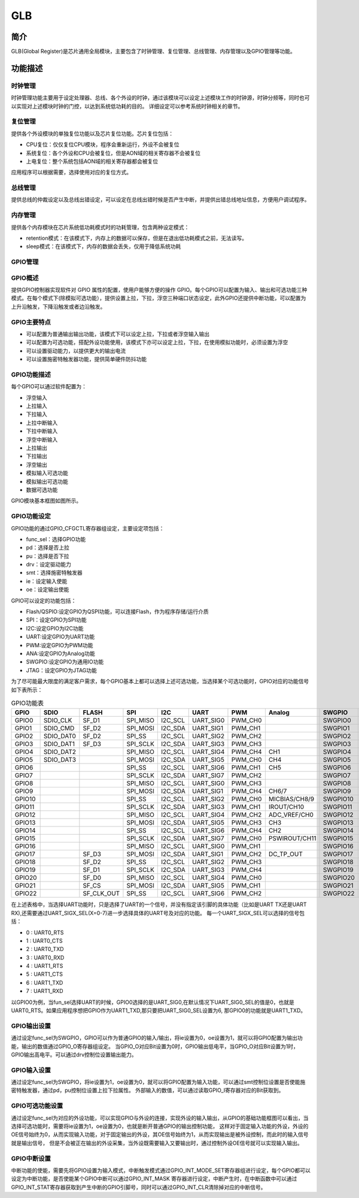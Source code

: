 ===========
GLB
===========

简介
=====
GLB(Global Register)是芯片通用全局模块，主要包含了时钟管理、复位管理、总线管理、内存管理以及GPIO管理等功能。

功能描述
===========
时钟管理
-------------
时钟管理功能主要用于设定处理器、总线、各个外设的时钟，通过该模块可以设定上述模块工作的时钟源，时钟分频等，同时也可以实现对上述模块时钟的门控，以达到系统低功耗的目的。
详细设定可以参考系统时钟相关的章节。

复位管理
-------------
提供各个外设模块的单独复位功能以及芯片复位功能。芯片复位包括：

- CPU复位：仅仅复位CPU模块，程序会重新运行，外设不会被复位

- 系统复位：各个外设和CPU会被复位，但是AON域的相关寄存器不会被复位

- 上电复位：整个系统包括AON域的相关寄存器都会被复位

应用程序可以根据需要，选择使用对应的复位方式。

总线管理
-------------
提供总线的仲裁设定以及总线出错设定，可以设定在总线出错时候是否产生中断，并提供出错总线地址信息，方便用户调试程序。

内存管理
-------------
提供各个内存模块在芯片系统低功耗模式时的功耗管理，包含两种设定模式：

- retention模式：在该模式下，内存上的数据可以保存，但是在退出低功耗模式之前，无法读写。
- sleep模式：在该模式下，内存的数据会丢失，仅用于降低系统功耗

GPIO管理
-------------

GPIO概述
-------------
提供GPIO控制器实现软件对 GPIO 属性的配置，使用户能够方便的操作 GPIO。每个GPIO可以配置为输入、输出和可选功能三种模式。在每个模式下(除模拟可选功能），提供设置上拉，下拉，浮空三种端口状态设定，此外GPIO还提供中断功能，可以配置为上升沿触发，下降沿触发或者边沿触发。

GPIO主要特点
-------------

- 可以配置为普通输出输出功能，该模式下可以设定上拉，下拉或者浮空输入输出
- 可以配置为可选功能，搭配外设功能使用，该模式下亦可以设定上拉，下拉，在使用模拟功能时，必须设置为浮空
- 可以设置驱动能力，以提供更大的输出电流
- 可以设置施密特触发器功能，提供简单硬件防抖功能

GPIO功能描述
-------------
每个GPIO可以通过软件配置为：

- 浮空输入
- 上拉输入
- 下拉输入
- 上拉中断输入
- 下拉中断输入
- 浮空中断输入
- 上拉输出
- 下拉输出
- 浮空输出
- 模拟输入可选功能
- 模拟输出可选功能
- 数据可选功能

GPIO模块基本框图如图所示。

.. figure:: ./GPIO_Basic_Struct.png
   :align: center

GPIO功能设定
-------------

GPIO功能的通过GPIO_CFGCTL寄存器组设定，主要设定项包括：

- func_sel：选择GPIO功能
- pd：选择是否上拉
- pu：选择是否下拉
- drv：设定驱动能力
- smt：选择施密特触发器
- ie：设定输入使能
- oe：设定输出使能

GPIO可以设定的功能包括：

- Flash/QSPIO:设定GPIO为QSPI功能，可以连接Flash，作为程序存储/运行介质
- SPI：设定GPIO为SPI功能
- I2C:设定GPIO为I2C功能
- UART:设定GPIO为UART功能
- PWM:设定GPIO为PWM功能
- ANA:设定GPIO为Analog功能
- SWGPIO:设定GPIO为通用IO功能
- JTAG：设定GPIO为JTAG功能

为了尽可能最大限度的满足客户需求，每个GPIO基本上都可以选择上述可选功能，当选择某个可选功能时，GPIO对应的功能信号如下表所示：


.. table:: GPIO功能表 

    +--------+------------+------------+------------+------------+------------+------------+-------------+------------+------------+
    | GPIO   |    SDIO    |    FLASH   |    SPI     |    I2C     |    UART    |    PWM     |    Analog   |    SWGPIO  |    JTAG    |
    +========+============+============+============+============+============+============+=============+============+============+
    | GPIO0  | SDIO_CLK   | SF_D1      | SPI_MISO   | I2C_SCL    | UART_SIG0  | PWM_CH0    |             | SWGPIO0    | E21_TMS    |
    +--------+------------+------------+------------+------------+------------+------------+-------------+------------+------------+
    | GPIO1  | SDIO_CMD   | SF_D2      | SPI_MOSI   | I2C_SDA    | UART_SIG1  | PWM_CH1    |             | SWGPIO1    | E21_TDI    |
    +--------+------------+------------+------------+------------+------------+------------+-------------+------------+------------+
    | GPIO2  | SDIO_DAT0  | SF_D2      | SPI_SS     | I2C_SCL    | UART_SIG2  | PWM_CH2    |             | SWGPIO2    | E21_TCK    |
    +--------+------------+------------+------------+------------+------------+------------+-------------+------------+------------+
    | GPIO3  | SDIO_DAT1  | SF_D3      | SPI_SCLK   | I2C_SDA    | UART_SIG3  | PWM_CH3    |             | SWGPIO3    | E21_TDO    |
    +--------+------------+------------+------------+------------+------------+------------+-------------+------------+------------+
    | GPIO4  | SDIO_DAT2  |            | SPI_MISO   | I2C_SCL    | UART_SIG4  | PWM_CH4    |   CH1       | SWGPIO4    | E21_TMS    |
    +--------+------------+------------+------------+------------+------------+------------+-------------+------------+------------+
    | GPIO5  | SDIO_DAT3  |            | SPI_MOSI   | I2C_SDA    | UART_SIG5  | PWM_CH0    |   CH4       | SWGPIO5    | E21_TDI    |
    +--------+------------+------------+------------+------------+------------+------------+-------------+------------+------------+
    | GPIO6  |            |            | SPI_SS     | I2C_SCL    | UART_SIG6  | PWM_CH1    |   CH5       | SWGPIO6    | E21_TCK    |
    +--------+------------+------------+------------+------------+------------+------------+-------------+------------+------------+
    | GPIO7  |            |            | SPI_SCLK   | I2C_SDA    | UART_SIG7  | PWM_CH2    |             | SWGPIO7    | E21_TDO    |
    +--------+------------+------------+------------+------------+------------+------------+-------------+------------+------------+
    | GPIO8  |            |            | SPI_MISO   | I2C_SCL    | UART_SIG0  | PWM_CH3    |             | SWGPIO8    | E21_TMS    |
    +--------+------------+------------+------------+------------+------------+------------+-------------+------------+------------+
    | GPIO9  |            |            | SPI_MOSI   | I2C_SDA    | UART_SIG1  | PWM_CH4    |  CH6/7      | SWGPIO9    | E21_TDI    |
    +--------+------------+------------+------------+------------+------------+------------+-------------+------------+------------+
    | GPIO10 |            |            | SPI_SS     | I2C_SCL    | UART_SIG2  | PWM_CH0    |MICBIAS/CH8/9| SWGPIO10   | E21_TCK    |
    +--------+------------+------------+------------+------------+------------+------------+-------------+------------+------------+
    | GPIO11 |            |            | SPI_SCLK   | I2C_SDA    | UART_SIG3  | PWM_CH1    |IROUT/CH10   | SWGPIO11   | E21_TDO    |
    +--------+------------+------------+------------+------------+------------+------------+-------------+------------+------------+
    | GPIO12 |            |            | SPI_MISO   | I2C_SCL    | UART_SIG4  | PWM_CH2    |ADC_VREF/CH0 | SWGPIO12   | E21_TMS    |
    +--------+------------+------------+------------+------------+------------+------------+-------------+------------+------------+
    | GPIO13 |            |            | SPI_MOSI   | I2C_SDA    | UART_SIG5  | PWM_CH3    |    CH3      | SWGPIO13   | E21_TDI    |
    +--------+------------+------------+------------+------------+------------+------------+-------------+------------+------------+
    | GPIO14 |            |            | SPI_SS     | I2C_SCL    | UART_SIG6  | PWM_CH4    |    CH2      | SWGPIO14   | E21_TCK    |
    +--------+------------+------------+------------+------------+------------+------------+-------------+------------+------------+
    | GPIO15 |            |            | SPI_SCLK   | I2C_SDA    | UART_SIG7  | PWM_CH0    |PSWIROUT/CH11| SWGPIO15   | E21_TDO    |
    +--------+------------+------------+------------+------------+------------+------------+-------------+------------+------------+
    | GPIO16 |            |            | SPI_MISO   | I2C_SCL    | UART_SIG0  | PWM_CH1    |             | SWGPIO16   | E21_TMS    |
    +--------+------------+------------+------------+------------+------------+------------+-------------+------------+------------+
    | GPIO17 |            | SF_D3      | SPI_MOSI   | I2C_SDA    | UART_SIG1  | PWM_CH2    |DC_TP_OUT    | SWGPIO17   | E21_TDI    |
    +--------+------------+------------+------------+------------+------------+------------+-------------+------------+------------+
    | GPIO18 |            | SF_D2      | SPI_SS     | I2C_SCL    | UART_SIG2  | PWM_CH3    |             | SWGPIO18   | E21_TCK    |
    +--------+------------+------------+------------+------------+------------+------------+-------------+------------+------------+
    | GPIO19 |            | SF_D1      | SPI_SCLK   | I2C_SDA    | UART_SIG3  | PWM_CH4    |             | SWGPIO19   | E21_TDO    |
    +--------+------------+------------+------------+------------+------------+------------+-------------+------------+------------+
    | GPIO20 |            | SF_D0      | SPI_MISO   | I2C_SCL    | UART_SIG4  | PWM_CH0    |             | SWGPIO20   | E21_TMS    |
    +--------+------------+------------+------------+------------+------------+------------+-------------+------------+------------+
    | GPIO21 |            | SF_CS      | SPI_MOSI   | I2C_SDA    | UART_SIG5  | PWM_CH1    |             | SWGPIO21   | E21_TDI    |
    +--------+------------+------------+------------+------------+------------+------------+-------------+------------+------------+
    | GPIO22 |            | SF_CLK_OUT | SPI_SS     | I2C_SCL    | UART_SIG6  | PWM_CH2    |             | SWGPIO22   | E21_TCK    |
    +--------+------------+------------+------------+------------+------------+------------+-------------+------------+------------+

在上述表格中，当选择UART功能时，只是选择了UART的一个信号，并没有指定该引脚的具体功能（比如是UART TX还是UART RX),还需要通过UART_SIGX_SEL(X=0-7)进一步选择具体的UART号及对应的功能。
每一个UART_SIGX_SEL可以选择的信号包括：

- 0 : UART0_RTS
- 1 : UART0_CTS
- 2 : UART0_TXD
- 3 : UART0_RXD
- 4 : UART1_RTS
- 5 : UART1_CTS
- 6 : UART1_TXD
- 7 : UART1_RXD

以GPIO0为例，当fun_sel选择UART的时候，GPIO0选择的是UART_SIG0,在默认情况下UART_SIG0_SEL的值是0，也就是UART0_RTS。如果应用程序想把GPIO作为UART1_TXD,那只要把UART_SIG0_SEL设置为6,
那GPIO0的功能就是UART1_TXD。

GPIO输出设置
-------------

通过设定func_sel为SWGPIO，GPIO可以作为普通GPIO的输入/输出，将ie设置为0，oe设置为1，就可以将GPIO配置为输出功能，输出的数值通过GPIO_O寄存器组设定。
当GPIO_O对应Bit设置为0时，GPIO输出低电平，当GPIO_O对应Bit设置为1时，GPIO输出高电平。可以通过drv控制位设置输出能力。

GPIO输入设置
-------------

通过设定func_sel为SWGPIO，将ie设置为1，oe设置为0，就可以将GPIO配置为输入功能，可以通过smt控制位设置是否使能施密特触发器，通过pd，pu控制位设置上拉下拉属性。
外部输入的数值，可以通过读取GPIO_I寄存器对应的Bit获取到。

GPIO可选功能设置
----------------

通过设定func_sel为对应的外设功能，可以实现GPIO与外设的连接，实现外设的输入输出，从GPIO的基础功能框图可以看出，当选择可选功能时，需要将ie设置为1，oe设置为0，也就是断开普通GPIO的输出控制功能，
这样对于固定输入功能的外设，外设的OE信号始终为0，从而实现输入功能，对于固定输出的外设，其OE信号始终为1，从而实现输出是被外设控制，而此时的输入信号就是输出信号，
但是不会被正在输出的外设采集，当外设既需要输入又要输出时，通过控制外设OE信号就可以实现输入输出。

GPIO中断设置
-------------

中断功能的使能，需要先将GPIO设置为输入模式，中断触发模式通过GPIO_INT_MODE_SET寄存器组进行设定，每个GPIO都可以设定为中断功能，是否使能某个GPIO中断可以通过GPIO_INT_MASK
寄存器进行设定，中断产生时，在中断函数中可以通过GPIO_INT_STAT寄存器获取到产生中断的GPIO引脚号，同时可以通过GPIO_INT_CLR清除掉对应的中断信号。

